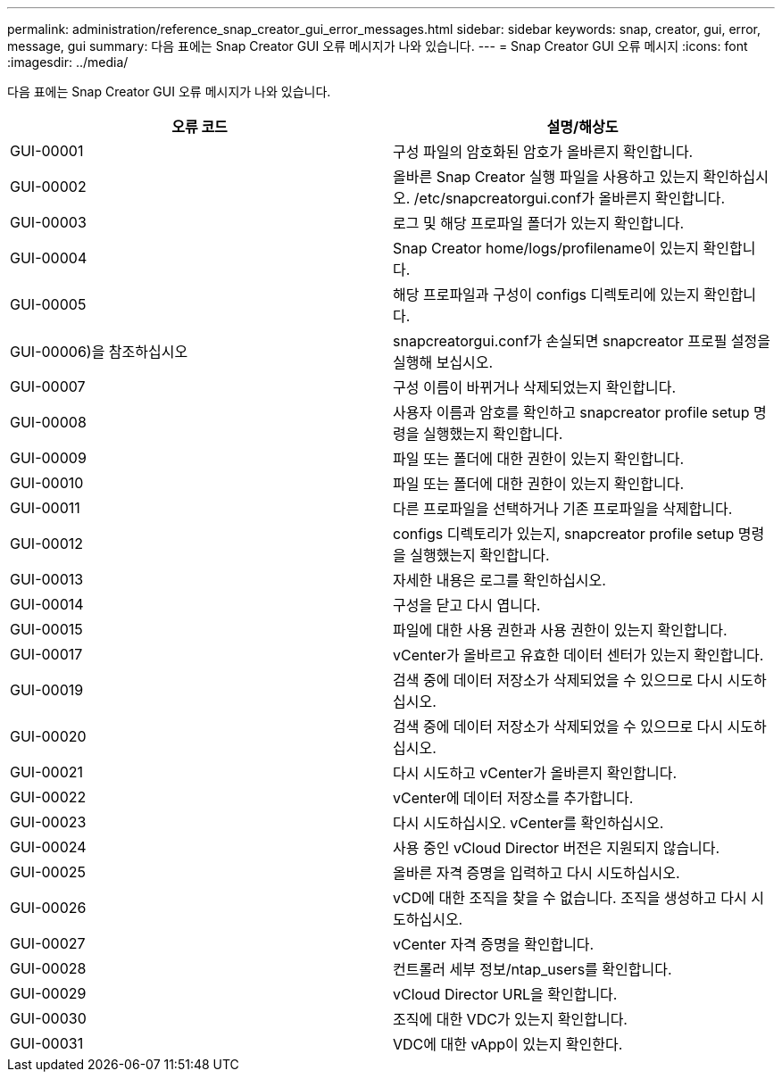 ---
permalink: administration/reference_snap_creator_gui_error_messages.html 
sidebar: sidebar 
keywords: snap, creator, gui, error, message, gui 
summary: 다음 표에는 Snap Creator GUI 오류 메시지가 나와 있습니다. 
---
= Snap Creator GUI 오류 메시지
:icons: font
:imagesdir: ../media/


[role="lead"]
다음 표에는 Snap Creator GUI 오류 메시지가 나와 있습니다.

|===
| 오류 코드 | 설명/해상도 


 a| 
GUI-00001
 a| 
구성 파일의 암호화된 암호가 올바른지 확인합니다.



 a| 
GUI-00002
 a| 
올바른 Snap Creator 실행 파일을 사용하고 있는지 확인하십시오. /etc/snapcreatorgui.conf가 올바른지 확인합니다.



 a| 
GUI-00003
 a| 
로그 및 해당 프로파일 폴더가 있는지 확인합니다.



 a| 
GUI-00004
 a| 
Snap Creator home/logs/profilename이 있는지 확인합니다.



 a| 
GUI-00005
 a| 
해당 프로파일과 구성이 configs 디렉토리에 있는지 확인합니다.



 a| 
GUI-00006)을 참조하십시오
 a| 
snapcreatorgui.conf가 손실되면 snapcreator 프로필 설정을 실행해 보십시오.



 a| 
GUI-00007
 a| 
구성 이름이 바뀌거나 삭제되었는지 확인합니다.



 a| 
GUI-00008
 a| 
사용자 이름과 암호를 확인하고 snapcreator profile setup 명령을 실행했는지 확인합니다.



 a| 
GUI-00009
 a| 
파일 또는 폴더에 대한 권한이 있는지 확인합니다.



 a| 
GUI-00010
 a| 
파일 또는 폴더에 대한 권한이 있는지 확인합니다.



 a| 
GUI-00011
 a| 
다른 프로파일을 선택하거나 기존 프로파일을 삭제합니다.



 a| 
GUI-00012
 a| 
configs 디렉토리가 있는지, snapcreator profile setup 명령을 실행했는지 확인합니다.



 a| 
GUI-00013
 a| 
자세한 내용은 로그를 확인하십시오.



 a| 
GUI-00014
 a| 
구성을 닫고 다시 엽니다.



 a| 
GUI-00015
 a| 
파일에 대한 사용 권한과 사용 권한이 있는지 확인합니다.



 a| 
GUI-00017
 a| 
vCenter가 올바르고 유효한 데이터 센터가 있는지 확인합니다.



 a| 
GUI-00019
 a| 
검색 중에 데이터 저장소가 삭제되었을 수 있으므로 다시 시도하십시오.



 a| 
GUI-00020
 a| 
검색 중에 데이터 저장소가 삭제되었을 수 있으므로 다시 시도하십시오.



 a| 
GUI-00021
 a| 
다시 시도하고 vCenter가 올바른지 확인합니다.



 a| 
GUI-00022
 a| 
vCenter에 데이터 저장소를 추가합니다.



 a| 
GUI-00023
 a| 
다시 시도하십시오. vCenter를 확인하십시오.



 a| 
GUI-00024
 a| 
사용 중인 vCloud Director 버전은 지원되지 않습니다.



 a| 
GUI-00025
 a| 
올바른 자격 증명을 입력하고 다시 시도하십시오.



 a| 
GUI-00026
 a| 
vCD에 대한 조직을 찾을 수 없습니다. 조직을 생성하고 다시 시도하십시오.



 a| 
GUI-00027
 a| 
vCenter 자격 증명을 확인합니다.



 a| 
GUI-00028
 a| 
컨트롤러 세부 정보/ntap_users를 확인합니다.



 a| 
GUI-00029
 a| 
vCloud Director URL을 확인합니다.



 a| 
GUI-00030
 a| 
조직에 대한 VDC가 있는지 확인합니다.



 a| 
GUI-00031
 a| 
VDC에 대한 vApp이 있는지 확인한다.

|===